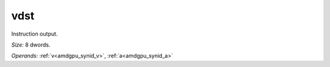 ..
    **************************************************
    *                                                *
    *   Automatically generated file, do not edit!   *
    *                                                *
    **************************************************

.. _amdgpu_synid_gfx90a_vdst_c8d317:

vdst
====

Instruction output.

*Size:* 8 dwords.

*Operands:* :ref:`v<amdgpu_synid_v>`, :ref:`a<amdgpu_synid_a>`
